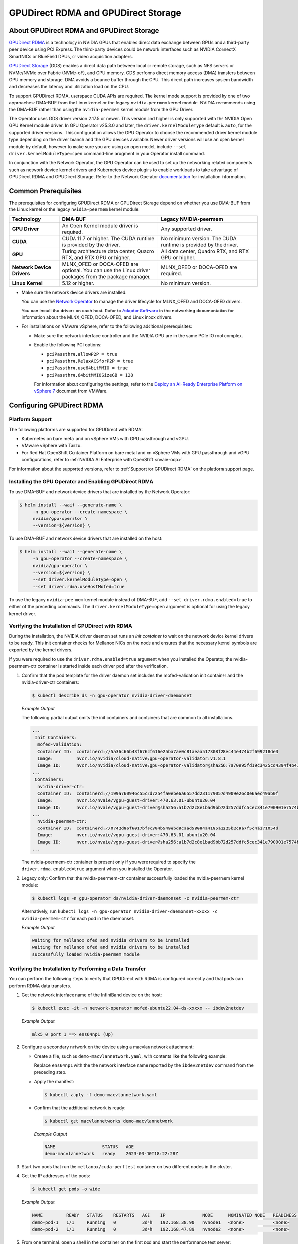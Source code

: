 .. Date: Aug 4 2021
.. Author: pramarao

.. headings (h1/h2/h3/h4/h5) are # * = -

.. _net-op: https://docs.nvidia.com/networking/display/cokan10/network+operator
.. |net-op| replace:: *NVIDIA Network Operator Deployment Guide*

.. _operator-rdma:

####################################
GPUDirect RDMA and GPUDirect Storage
####################################


******************************************
About GPUDirect RDMA and GPUDirect Storage
******************************************

`GPUDirect RDMA <https://docs.nvidia.com/cuda/gpudirect-rdma/index.html>`__ is a technology in NVIDIA GPUs that enables direct
data exchange between GPUs and a third-party peer device using PCI Express. The third-party devices could be network interfaces
such as NVIDIA ConnectX SmartNICs or BlueField DPUs, or video acquisition adapters.

`GPUDirect Storage <https://docs.nvidia.com/gpudirect-storage/overview-guide/index.html>`__ (GDS) enables a direct data path between local or remote storage, such as NFS servers or NVMe/NVMe over Fabric (NVMe-oF), and GPU memory.
GDS performs direct memory access (DMA) transfers between GPU memory and storage.
DMA avoids a bounce buffer through the CPU.
This direct path increases system bandwidth and decreases the latency and utilization load on the CPU.

To support GPUDirect RDMA, userspace CUDA APIs are required.
The kernel mode support is provided by one of two approaches: DMA-BUF from the Linux kernel or the legacy ``nvidia-peermem`` kernel module.
NVIDIA recommends using the DMA-BUF rather than using the ``nvidia-peermem`` kernel module from the GPU Driver.

The Operator uses GDS driver version 2.17.5 or newer.
This version and higher is only supported with the NVIDIA Open GPU Kernel module driver.
In GPU Operator v25.3.0 and later, the ``driver.kernelModuleType`` default is ``auto``, for the supported driver versions. 
This configuration allows the GPU Operator to choose the recommended driver kernel module type depending on the driver branch and the GPU devices available. 
Newer driver versions will use an open kernel module by default, however to make sure you are using an open model, include ``--set driver.kernelModuleType=open`` command-line arugment in your Operator install command.

In conjunction with the Network Operator, the GPU Operator can be used to
set up the networking related components such as network device kernel drivers and Kubernetes device plugins to enable
workloads to take advantage of GPUDirect RDMA and GPUDirect Storage.
Refer to the Network Operator `documentation <https://docs.nvidia.com/networking/software/cloud-orchestration/index.html>`_ for installation information.

********************
Common Prerequisites
********************

The prerequisites for configuring GPUDirect RDMA or GPUDirect Storage depend on whether you use DMA-BUF from the Linux kernel or the legacy ``nvidia-peermem`` kernel module.

.. list-table::
   :header-rows: 1
   :stub-columns: 1
   :widths: 20 40 40

   * - Technology
     - DMA-BUF
     - Legacy NVIDIA-peermem

   * - GPU Driver
     - An Open Kernel module driver is required.
     - Any supported driver.

   * - CUDA
     - CUDA 11.7 or higher.
       The CUDA runtime is provided by the driver.
     - No minimum version.
       The CUDA runtime is provided by the driver.

   * - GPU
     - Turing architecture data center, Quadro RTX, and RTX GPU or higher.
     - All data center, Quadro RTX, and RTX GPU or higher.

   * - Network Device Drivers
     - MLNX_OFED or DOCA-OFED are optional.
       You can use the Linux driver packages from the package manager.
     - MLNX_OFED or DOCA-OFED are required.

   * - Linux Kernel
     - 5.12 or higher.
     - No minimum version.

* Make sure the network device drivers are installed.

  You can use the `Network Operator <https://docs.nvidia.com/networking/software/cloud-orchestration/index.html>`__
  to manage the driver lifecycle for MLNX_OFED and DOCA-OFED drivers.

  You can install the drivers on each host.
  Refer to `Adapter Software <https://docs.nvidia.com/networking/software/adapter-software/index.html>`__
  in the networking documentation for information about the MLNX_OFED, DOCA-OFED, and Linux inbox drivers.

* For installations on VMware vSphere, refer to the following additional prerequisites:

  * Make sure the network interface controller and the NVIDIA GPU are in the same PCIe IO root complex.
  * Enable the following PCI options:

    * ``pciPassthru.allowP2P = true``
    * ``pciPassthru.RelaxACSforP2P = true``
    * ``pciPassthru.use64bitMMIO = true``
    * ``pciPassthru.64bitMMIOSizeGB = 128``

    For information about configuring the settings, refer to the
    `Deploy an AI-Ready Enterprise Platform on vSphere 7 <https://core.vmware.com/resource/deploy-ai-ready-vsphere-7#vm-settings-A>`_
    document from VMWare.

**************************
Configuring GPUDirect RDMA
**************************

Platform Support
================

The following platforms are supported for GPUDirect with RDMA:

* Kubernetes on bare metal and on vSphere VMs with GPU passthrough and vGPU.
* VMware vSphere with Tanzu.
* For Red Hat OpenShift Container Platform on bare metal and on vSphere VMs with GPU passthrough and vGPU configurations,
  refer to :ref:`NVIDIA AI Enterprise with OpenShift <nvaie-ocp>`.

For information about the supported versions, refer to :ref:`Support for GPUDirect RDMA` on the platform support page.

Installing the GPU Operator and Enabling GPUDirect RDMA
=======================================================

To use DMA-BUF and network device drivers that are installed by the Network Operator:

.. code-block:: console

   $ helm install --wait --generate-name \
        -n gpu-operator --create-namespace \
        nvidia/gpu-operator \
        --version=${version} \

To use DMA-BUF and network device drivers that are installed on the host:

.. code-block:: console

   $ helm install --wait --generate-name \
        -n gpu-operator --create-namespace \
        nvidia/gpu-operator \
        --version=${version} \
        --set driver.kernelModuleType=open \
        --set driver.rdma.useHostMofed=true

To use the legacy ``nvidia-peermem`` kernel module instead of DMA-BUF, add ``--set driver.rdma.enabled=true`` to either of the preceding commands.
The ``driver.kernelModuleType=open`` argument is optional for using the legacy kernel driver.

Verifying the Installation of GPUDirect with RDMA
=================================================

During the installation, the NVIDIA driver daemon set runs an `init container` to wait on the network device kernel drivers to be ready.
This init container checks for Mellanox NICs on the node and ensures that the necessary kernel symbols are exported by the kernel drivers.

If you were required to use the ``driver.rdma.enabled=true`` argument when you installed the Operator, the nvidia-peermem-ctr container is started inside each driver pod after the verification.

#. Confirm that the pod template for the driver daemon set includes the mofed-validation init container and
   the nvidia-driver-ctr containers:

   .. code-block:: console

      $ kubectl describe ds -n gpu-operator nvidia-driver-daemonset

   *Example Output*

   The following partial output omits the init containers and containers that are common to all installations.

   .. code-block:: output

      ...
       Init Containers:
        mofed-validation:
        Container ID:  containerd://5a36c66b43f676df616e25ba7ae0c81aeaa517308f28ec44e474b2f699218de3
        Image:         nvcr.io/nvidia/cloud-native/gpu-operator-validator:v1.8.1
        Image ID:      nvcr.io/nvidia/cloud-native/gpu-operator-validator@sha256:7a70e95fd19c3425cd4394f4b47bbf2119a70bd22d67d72e485b4d730853262c
      ...
       Containers:
        nvidia-driver-ctr:
        Container ID:  containerd://199a760946c55c3d7254fa0ebe6a6557dd231179057d4909e26c0e6aec49ab0f
        Image:         nvcr.io/nvaie/vgpu-guest-driver:470.63.01-ubuntu20.04
        Image ID:      nvcr.io/nvaie/vgpu-guest-driver@sha256:a1b7d2c8e1bad9bb72d257ddfc5cec341e790901e7574ba2c32acaddaaa94625
      ...
        nvidia-peermem-ctr:
        Container ID:  containerd://0742d86f6017bf0c304b549ebd8caad58084a4185a1225b2c9a7f5c4a171054d
        Image:         nvcr.io/nvaie/vgpu-guest-driver:470.63.01-ubuntu20.04
        Image ID:      nvcr.io/nvaie/vgpu-guest-driver@sha256:a1b7d2c8e1bad9bb72d257ddfc5cec341e790901e7574ba2c32acaddaaa94625
      ...

   The nvidia-peermem-ctr container is present only if you were required to specify the ``driver.rdma.enabled=true`` argument when you installed the Operator.

#. Legacy only: Confirm that the nvidia-peermem-ctr container successfully loaded the nvidia-peermem kernel module:

   .. code-block:: console

      $ kubectl logs -n gpu-operator ds/nvidia-driver-daemonset -c nvidia-peermem-ctr

   Alternatively, run ``kubectl logs -n gpu-operator nvidia-driver-daemonset-xxxxx -c nvidia-peermem-ctr`` for each pod in the daemonset.

   *Example Output*

   .. code-block:: output

      waiting for mellanox ofed and nvidia drivers to be installed
      waiting for mellanox ofed and nvidia drivers to be installed
      successfully loaded nvidia-peermem module


Verifying the Installation by Performing a Data Transfer
========================================================

You can perform the following steps to verify that GPUDirect with RDMA is configured
correctly and that pods can perform RDMA data transfers.

#. Get the network interface name of the InfiniBand device on the host:

   .. code-block:: console

      $ kubectl exec -it -n network-operator mofed-ubuntu22.04-ds-xxxxx -- ibdev2netdev

   *Example Output*

   .. code-block:: output

      mlx5_0 port 1 ==> ens64np1 (Up)

#. Configure a secondary network on the device using a macvlan network attachment:

   - Create a file, such as ``demo-macvlannetwork.yaml``, with contents like the following example:

     .. code-block:: yaml
        :emphasize-lines: 7

        apiVersion: mellanox.com/v1alpha1
        kind: MacvlanNetwork
        metadata:
          name: demo-macvlannetwork
        spec:
          networkNamespace: "default"
        master: "ens64np1"
        mode: "bridge"
        mtu: 1500
        ipam: |
          {
            "type": "whereabouts",
            "range": "192.168.2.225/28",
            "exclude": [
              "192.168.2.229/30",
              "192.168.2.236/32"
            ]
          }

     Replace ``ens64np1`` with the the network interface name reported by the ``ibdev2netdev`` command
     from the preceding step.

   - Apply the manifest:

     .. code-block:: console

        $ kubectl apply -f demo-macvlannetwork.yaml

   - Confirm that the additional network is ready:

     .. code-block:: console

        $ kubectl get macvlannetworks demo-macvlannetwork

     *Example Output*

     .. code-block:: output

        NAME                  STATUS   AGE
        demo-macvlannetwork   ready    2023-03-10T18:22:28Z

#. Start two pods that run the ``mellanox/cuda-perftest`` container on two different nodes in the cluster.

   .. tab-set::

      .. tab-item:: demo-pod-1

         - Create a file, such as ``demo-pod-1.yaml``, for the first pod with contents like the following:

           .. literalinclude:: ./manifests/input/gpu-direct-rdma-demo-pod-1.yaml
              :language: yaml
              :emphasize-lines: 4,17

         - Apply the manifest:

           .. code-block:: console

              $ kubectl apply -f demo-pod-1.yaml

      .. tab-item:: demo-pod-2

         - Create a file, such as ``demo-pod-2.yaml``, for the second pod with contents like the following:

           .. literalinclude:: ./manifests/input/gpu-direct-rdma-demo-pod-2.yaml
              :language: yaml
              :emphasize-lines: 4,17

         - Apply the manifest:

           .. code-block:: console

              $ kubectl apply -f demo-pod-2.yaml

#. Get the IP addresses of the pods:

   .. code-block:: console

      $ kubectl get pods -o wide

   *Example Output*

   .. code-block:: output

      NAME         READY   STATUS    RESTARTS   AGE    IP              NODE      NOMINATED NODE   READINESS GATES
      demo-pod-1   1/1     Running   0          3d4h   192.168.38.90   nvnode1   <none>           <none>
      demo-pod-2   1/1     Running   0          3d4h   192.168.47.89   nvnode2   <none>           <none>

#. From one terminal, open a shell in the container on the first pod and start the performance test server:

   .. code-block:: console

      $ kubectl exec -it demo-pod-1 -- ib_write_bw --use_cuda=0 --use_cuda_dmabuf \
          -d mlx5_0 -a -F --report_gbits -q 1

   *Example Output*

   .. code-block:: output

      ************************************
      * Waiting for client to connect... *
      ************************************

#. From another terminal, open a shell in the container on the second pod and run the performance client:

   .. code-block:: console

      $ kubectl exec -it demo-pod-2 -- ib_write_bw -n 5000 --use_cuda=0 --use_cuda_dmabuf \
          -d mlx5_0 -a -F --report_gbits -q 1 192.168.38.90

   *Example Output*

   .. code-block:: output

      ---------------------------------------------------------------------------------------
                         RDMA_Write BW Test
      Dual-port       : OFF          Device         : mlx5_0
      Number of qps   : 1            Transport type : IB
      Connection type : RC           Using SRQ      : OFF
      PCIe relax order: ON
      ibv_wr* API     : ON
      TX depth        : 128
      CQ Moderation   : 100
      Mtu             : 1024[B]
      Link type       : Ethernet
      GID index       : 5
      Max inline data : 0[B]
      rdma_cm QPs     : OFF
      Data ex. method : Ethernet
     ---------------------------------------------------------------------------------------
      local address: LID 0000 QPN 0x01ac PSN 0xc76db1 RKey 0x23beb2 VAddr 0x007f26a2c8b000
      GID: 00:00:00:00:00:00:00:00:00:00:255:255:192:168:02:226
      remote address: LID 0000 QPN 0x01a9 PSN 0x2f722 RKey 0x23beaf VAddr 0x007f820b24f000
      GID: 00:00:00:00:00:00:00:00:00:00:255:255:192:168:02:225
     ---------------------------------------------------------------------------------------
      #bytes     #iterations    BW peak[Gb/sec]    BW average[Gb/sec]   MsgRate[Mpps]
      2          5000             0.11               0.11               6.897101
      4          5000             0.22               0.22               6.995646
      8          5000             0.45               0.45               7.014752
      16         5000             0.90               0.90               7.017509
      32         5000             1.80               1.80               7.020162
      64         5000             3.59               3.59               7.007110
      128        5000             7.19               7.18               7.009540
      256        5000             15.06              14.98              7.313517
      512        5000             30.04              29.73              7.259329
      1024       5000             59.65              58.81              7.178529
      2048       5000             91.53              91.47              5.582931
      4096       5000             92.13              92.06              2.809574
      8192       5000             92.35              92.31              1.408535
      16384      5000             92.46              92.46              0.705381
      32768      5000             92.36              92.35              0.352302
      65536      5000             92.39              92.38              0.176196
      131072     5000             92.42              92.41              0.088131
      262144     5000             92.45              92.44              0.044080
      524288     5000             92.42              92.42              0.022034
      1048576    5000             92.40              92.40              0.011015
      2097152    5000             92.40              92.39              0.005507
      4194304    5000             92.40              92.39              0.002753
      8388608    5000             92.39              92.39              0.001377
     ---------------------------------------------------------------------------------------

   The command output indicates that the data transfer rate was approximately 92 Gbps.

#. Delete the pods:

   .. code-block:: console

      $ kubectl delete -f demo-pod-1.yaml -f demo-pod-2.yaml

#. Delete the secondary network:

   .. code-block:: console

      $ kubectl delete -f demo-macvlannetworks.yaml


***********************
Using GPUDirect Storage
***********************

Platform Support
================

See :ref:`Support for GPUDirect Storage` on the platform support page.


Installing the GPU Operator and Enabling GPUDirect Storage
==========================================================

The following section is applicable to the following configurations and describe how to deploy the GPU Operator using the Helm Chart:

* Kubernetes on bare metal and on vSphere VMs with GPU passthrough and vGPU.

Starting with v22.9.1, the GPU Operator provides an option to load the ``nvidia-fs`` kernel module during the bootstrap of the NVIDIA driver daemon set.
Starting with v23.9.1, the GPU Operator deploys a version of GDS that requires using the NVIDIA Open Kernel module driver.

The following sample command applies to clusters that use the Network Operator to install the network device kernel drivers.

.. code-block:: console

   $ helm install --wait --generate-name \
        -n gpu-operator --create-namespace \
        nvidia/gpu-operator \
        --version=${version} \
        --set gds.enabled=true

Add ``--set driver.rdma.enabled=true`` to the command to use the legacy ``nvidia-peermem`` kernel module.

Add ``--set driver.kernelModuleType=open`` if you are using a driver version from a branch earlier than R570.

Verification
==============

During the installation, an init container is used with the driver daemon set to wait on the network device kernel drivers to be ready.
This init container checks for Mellanox NICs on the node and ensures that the necessary kernel symbols are exported by the kernel drivers.
After the verification completes, the nvidia-fs-ctr container starts inside the driver pods.

If you were required to use the ``driver.rdma.enabled=true`` argument when you installed the Operator, the nvidia-peermem-ctr container is started inside each driver pod after the verification.

.. code-block:: console

   $ kubectl get pod -n gpu-operator

*Example Output*

.. code-block:: output

   gpu-operator   gpu-feature-discovery-pktzg                                       1/1     Running     0          11m
   gpu-operator   gpu-operator-1672257888-node-feature-discovery-master-7ccb7txmc   1/1     Running     0          12m
   gpu-operator   gpu-operator-1672257888-node-feature-discovery-worker-bqhrl       1/1     Running     0          11m
   gpu-operator   gpu-operator-6f64c86bc-zjqdh                                      1/1     Running     0          12m
   gpu-operator   nvidia-container-toolkit-daemonset-rgwqg                          1/1     Running     0          11m
   gpu-operator   nvidia-cuda-validator-8whvt                                       0/1     Completed   0          8m50s
   gpu-operator   nvidia-dcgm-exporter-pt9q9                                        1/1     Running     0          11m
   gpu-operator   nvidia-device-plugin-daemonset-472fc                              1/1     Running     0          11m
   gpu-operator   nvidia-device-plugin-validator-29nhc                              0/1     Completed   0          8m34s
   gpu-operator   nvidia-driver-daemonset-j9vw6                                     3/3     Running     0          12m
   gpu-operator   nvidia-mig-manager-mtjcw                                          1/1     Running     0          7m35s
   gpu-operator   nvidia-operator-validator-b8nz2                                   1/1     Running     0          11m


.. code-block:: console

   $ kubectl describe pod -n gpu-operator nvidia-driver-daemonset-xxxx
   <snip>
    Init Containers:
     mofed-validation:
      Container ID:  containerd://a31a8c16ce7596073fef7cb106da94c452fdff111879e7fc3ec58b9cef83856a
      Image:         nvcr.io/nvidia/cloud-native/gpu-operator-validator:v22.9.1
      Image ID:      nvcr.io/nvidia/cloud-native/gpu-operator-validator@sha256:18c9ea88ae06d479e6657b8a4126a8ee3f4300a40c16ddc29fb7ab3763d46005

    <snip>
    Containers:
     nvidia-driver-ctr:
      Container ID:  containerd://7cf162e4ee4af865c0be2023d61fbbf68c828d396207e7eab2506f9c2a5238a4
      Image:         nvcr.io/nvidia/driver:525.60.13-ubuntu20.04
      Image ID:      nvcr.io/nvidia/driver@sha256:0ee0c585fa720f177734b3295a073f402d75986c1fe018ae68bd73fe9c21b8d8


     <snip>
     nvidia-peermem-ctr:
      Container ID:  containerd://5c71c9f8ccb719728a0503500abecfb5423e8088f474d686ee34b5fe3746c28e
      Image:         nvcr.io/nvidia/driver:525.60.13-ubuntu20.04
      Image ID:      nvcr.io/nvidia/driver@sha256:0ee0c585fa720f177734b3295a073f402d75986c1fe018ae68bd73fe9c21b8d8

     <snip>
     nvidia-fs-ctr:
      Container ID:  containerd://f5c597d59e1cf8747aa20b8c229a6f6edd3ed588b9d24860209ba0cc009c0850
      Image:         nvcr.io/nvidia/cloud-native/nvidia-fs:2.14.13-ubuntu20.04
      Image ID:      nvcr.io/nvidia/cloud-native/nvidia-fs@sha256:109485365f68caeaee1edee0f3f4d722fe5b5d7071811fc81c630c8a840b847b

    <snip>



Lastly, verify that NVIDIA kernel modules are loaded on the worker node:

.. code-block:: console

   $ lsmod | grep nvidia

   nvidia_fs             245760  0
   nvidia_peermem         16384  0
   nvidia_modeset       1159168  0
   nvidia_uvm           1048576  0
   nvidia              39059456  115 nvidia_uvm,nvidia_modeset
   ib_core               319488  9 rdma_cm,ib_ipoib,iw_cm,ib_umad,rdma_ucm,ib_uverbs,mlx5_ib,ib_cm
   drm                   491520  6 drm_kms_helper,drm_vram_helper,nvidia,mgag200,ttm


*******************
Related Information
*******************

Refer to the following resources for more information:

  * GPUDirect RDMA: https://docs.nvidia.com/cuda/gpudirect-rdma/index.html

  * NVIDIA Network Operator: https://github.com/Mellanox/network-operator

  * Blog post on deploying the Network Operator: https://developer.nvidia.com/blog/deploying-gpudirect-rdma-on-egx-stack-with-the-network-operator/

